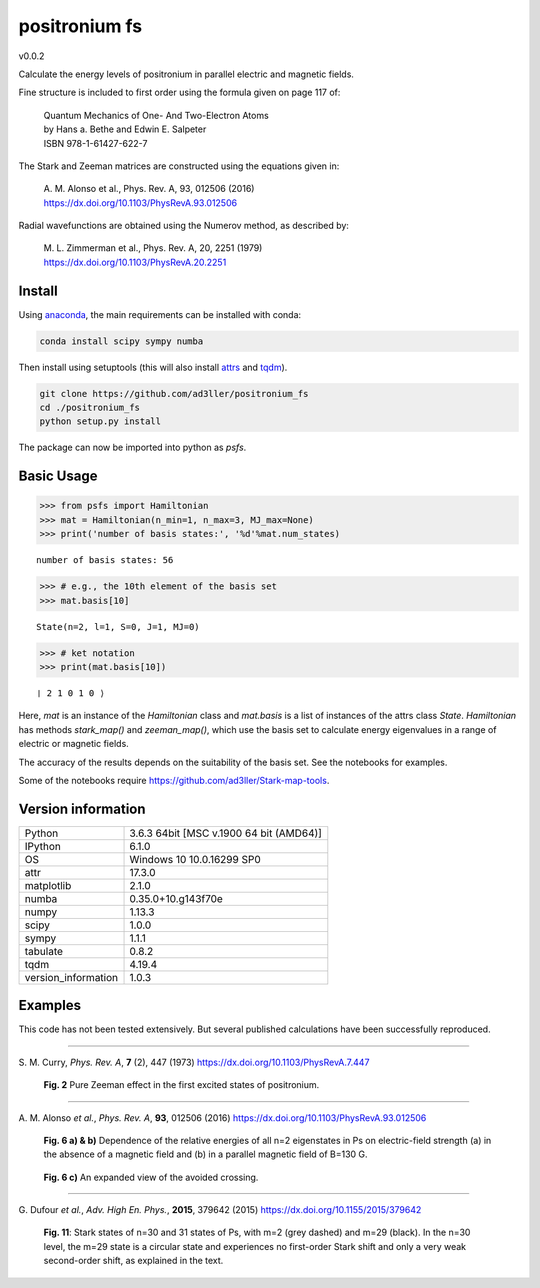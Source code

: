 positronium fs
==============

v0.0.2

Calculate the energy levels of positronium in parallel electric and magnetic fields.

Fine structure is included to first order using the formula given on page 117 of:

  | Quantum Mechanics of One- And Two-Electron Atoms  
  | by Hans a. Bethe and Edwin E. Salpeter  
  | ISBN 978-1-61427-622-7

The Stark and Zeeman matrices are constructed using the equations given in:

  | A. M. Alonso et al., Phys. Rev. A, 93, 012506 (2016) 
  | https://dx.doi.org/10.1103/PhysRevA.93.012506

Radial wavefunctions are obtained using the Numerov method, as described by:

  | M. L. Zimmerman et al., Phys. Rev. A, 20, 2251 (1979)
  | https://dx.doi.org/10.1103/PhysRevA.20.2251

Install
-------

Using `anaconda <https://anaconda.org/>`_, the main requirements can be installed with conda:

.. code-block:: bash

   conda install scipy sympy numba


Then install using setuptools (this will also install `attrs <http://www.attrs.org/>`_ and `tqdm <https://github.com/tqdm/tqdm>`_).

.. code-block:: bash

   git clone https://github.com/ad3ller/positronium_fs
   cd ./positronium_fs
   python setup.py install

The package can now be imported into python as *psfs*.

Basic Usage
-----------

.. code:: ipython3

    >>> from psfs import Hamiltonian
    >>> mat = Hamiltonian(n_min=1, n_max=3, MJ_max=None)
    >>> print('number of basis states:', '%d'%mat.num_states)


.. parsed-literal::

    number of basis states: 56
    

.. code:: ipython3

    >>> # e.g., the 10th element of the basis set
    >>> mat.basis[10]


.. parsed-literal::

    State(n=2, l=1, S=0, J=1, MJ=0)

.. code:: ipython3

    >>> # ket notation
    >>> print(mat.basis[10])


.. parsed-literal::

    ❘ 2 1 0 1 0 ⟩

Here, `mat` is an instance of the `Hamiltonian` class and `mat.basis` is a list of instances 
of the attrs class `State`.  `Hamiltonian` has methods `stark_map()` and `zeeman_map()`, which use the basis set to calculate energy eigenvalues in a range of electric or magnetic fields.

The accuracy of the results depends on the suitability of the basis set.  See the notebooks for examples.

Some of the notebooks require https://github.com/ad3ller/Stark-map-tools.

Version information
-------------------

===================  =======================================
Python               3.6.3 64bit [MSC v.1900 64 bit (AMD64)]
IPython              6.1.0
OS                   Windows 10 10.0.16299 SP0
attr                 17.3.0
matplotlib           2.1.0
numba                0.35.0+10.g143f70e
numpy                1.13.3
scipy                1.0.0
sympy                1.1.1
tabulate             0.8.2
tqdm                 4.19.4
version_information  1.0.3
===================  =======================================


Examples
--------

This code has not been tested extensively.  But several published calculations have been successfully reproduced.

----

S\. M. Curry, *Phys. Rev. A*, **7** (2), 447 (1973) https://dx.doi.org/10.1103/PhysRevA.7.447

.. figure:: ./images/zeeman_n2.png
   :width: 250px
   
   **Fig. 2** Pure Zeeman effect in the first excited states of positronium.

----

A\. M. Alonso *et al.*, *Phys. Rev. A*, **93**, 012506 (2016) https://dx.doi.org/10.1103/PhysRevA.93.012506
 
.. figure:: ./images/stark_n2.png
   :width: 450px
   
   **Fig. 6 a) & b)** Dependence of the relative energies of all n=2 eigenstates in Ps on electric-field strength (a) in the absence of a magnetic field and (b) in a parallel magnetic field of B=130 G.
   
.. figure:: ./images/stark_n2_zoom.png
   :width: 450px
   
   **Fig. 6 c)** An expanded view of the avoided crossing.

----

G\. Dufour *et al.*, *Adv. High En. Phys.*, **2015**, 379642 (2015) https://dx.doi.org/10.1155/2015/379642

.. figure:: ./images/stark_n31_singlet_MJ2_MJ29.png
   :width: 450px

   **Fig. 11**: Stark states of n=30 and 31 states of Ps, with m=2 (grey dashed) and m=29 (black). In the n=30 level, the m=29 state is a circular state and experiences no first-order Stark shift and only a very weak second-order shift, as explained in the text.
